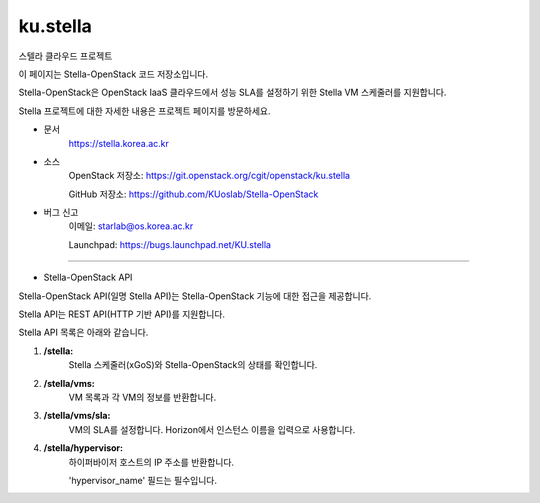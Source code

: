 ===============================
ku.stella
===============================

스텔라 클라우드 프로젝트

이 페이지는 Stella-OpenStack 코드 저장소입니다.

Stella-OpenStack은 OpenStack IaaS 클라우드에서 성능 SLA를 설정하기 위한 Stella VM 스케줄러를 지원합니다.

Stella 프로젝트에 대한 자세한 내용은 프로젝트 페이지를 방문하세요.

* 문서
        https://stella.korea.ac.kr
* 소스
        OpenStack 저장소: https://git.openstack.org/cgit/openstack/ku.stella

        GitHub 저장소: https://github.com/KUoslab/Stella-OpenStack
* 버그 신고
        이메일: starlab@os.korea.ac.kr

        Launchpad: https://bugs.launchpad.net/KU.stella

--------

* Stella-OpenStack API

Stella-OpenStack API(일명 Stella API)는 Stella-OpenStack 기능에 대한 접근을 제공합니다.

Stella API는 REST API(HTTP 기반 API)를 지원합니다.

Stella API 목록은 아래와 같습니다.

1. **/stella:**
        Stella 스케줄러(xGoS)와 Stella-OpenStack의 상태를 확인합니다.
2. **/stella/vms:**
        VM 목록과 각 VM의 정보를 반환합니다.
3. **/stella/vms/sla:**
        VM의 SLA를 설정합니다. Horizon에서 인스턴스 이름을 입력으로 사용합니다.
4. **/stella/hypervisor:**
        하이퍼바이저 호스트의 IP 주소를 반환합니다.

        'hypervisor_name' 필드는 필수입니다.
